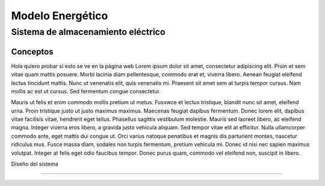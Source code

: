 ####################################
Modelo Energético
####################################

************************************************************************
Sistema de almacenamiento eléctrico
************************************************************************

Conceptos
#################################################

Hola quiero probar si esto se ve en la página web
Lorem ipsum dolor sit amet, consectetur adipiscing elit. Proin et sem vitae quam mattis posuere. Morbi lacinia diam pellentesque, commodo erat et, viverra libero. Aenean feugiat eleifend lectus tincidunt mattis. Nunc ut venenatis elit, quis venenatis mi. Praesent sit amet sem at turpis tempor cursus. Nam mollis ac est ut cursus. Sed fermentum congue consectetur.

Mauris ut felis et enim commodo mollis pretium ut metus. Fusxwce et lectus tristique, blandit nunc sit amet, eleifend urna. Proin tristique justo ut justo maximus maximus. Maecenas feugiat dapibus fermentum. Donec lorem elit, dapibus vitae facilisis vitae, hendrerit eget tellus. Phasellus sagittis vestibulum molestie. Mauris sed laoreet libero, ac eleifend magna. Integer viverra eros libero, a gravida justo vehicula aliquam. Sed tempor vitae elit at efficitur. Nulla ullamcorper commodo ante, eget mattis dui congue ut. Orci varius natoque penatibus et magnis dis parturient montes, nascetur ridiculus mus. Fusce massa diam, sodales non turpis fermentum, pretium vehicula mi. Donec id nisi nec sapien maximus volutpat. Integer at felis eget odio faucibus tempor. Donec purus quam, commodo vel eleifend non, suscipit in libero.

Diseño del sistema

#########################

.. drawio-figure:: ./Drawios/Electrica.drawio
   :format: png
   :page-name: modelo

   
   
